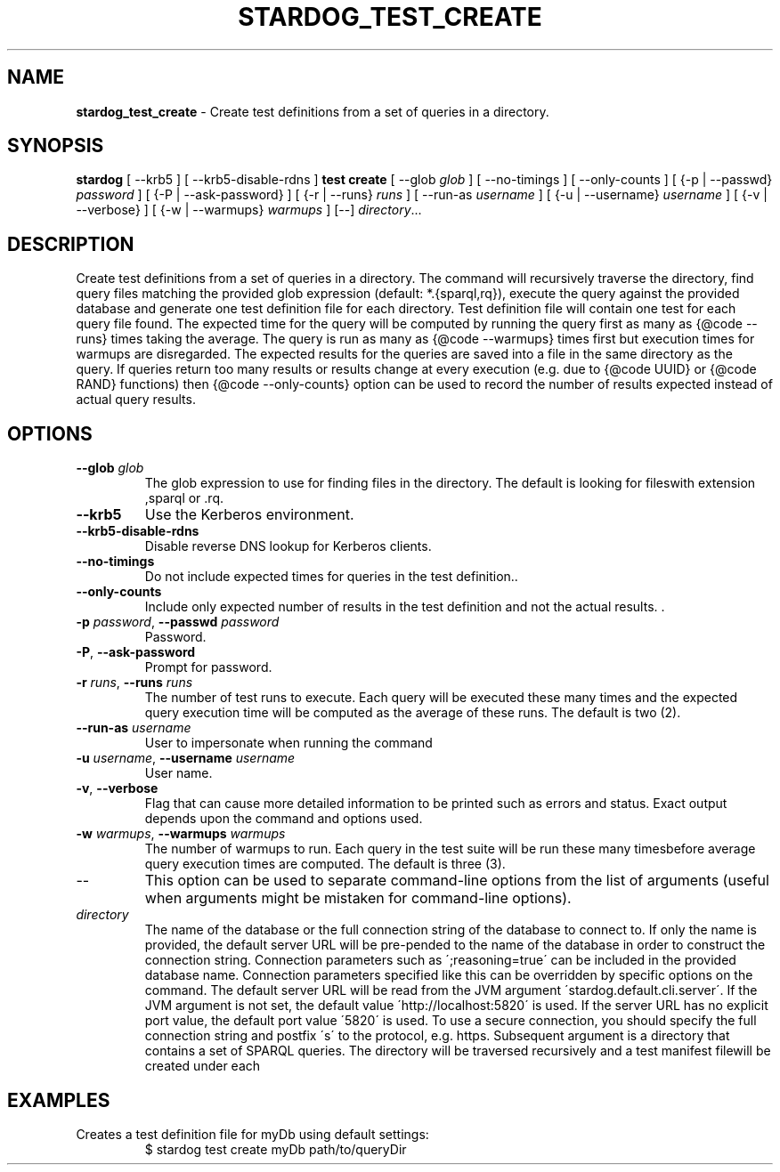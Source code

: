.\" generated with Ronn/v0.7.3
.\" http://github.com/rtomayko/ronn/tree/0.7.3
.
.TH "STARDOG_TEST_CREATE" "1" "June 2021" "Stardog Union" "stardog"
.
.SH "NAME"
\fBstardog_test_create\fR \- Create test definitions from a set of queries in a directory\.
.
.SH "SYNOPSIS"
\fBstardog\fR [ \-\-krb5 ] [ \-\-krb5\-disable\-rdns ] \fBtest\fR \fBcreate\fR [ \-\-glob \fIglob\fR ] [ \-\-no\-timings ] [ \-\-only\-counts ] [ {\-p | \-\-passwd} \fIpassword\fR ] [ {\-P | \-\-ask\-password} ] [ {\-r | \-\-runs} \fIruns\fR ] [ \-\-run\-as \fIusername\fR ] [ {\-u | \-\-username} \fIusername\fR ] [ {\-v | \-\-verbose} ] [ {\-w | \-\-warmups} \fIwarmups\fR ] [\-\-] \fIdirectory\fR\.\.\.
.
.SH "DESCRIPTION"
Create test definitions from a set of queries in a directory\. The command will recursively traverse the directory, find query files matching the provided glob expression (default: *\.{sparql,rq}), execute the query against the provided database and generate one test definition file for each directory\. Test definition file will contain one test for each query file found\. The expected time for the query will be computed by running the query first as many as {@code \-\-runs} times taking the average\. The query is run as many as {@code \-\-warmups} times first but execution times for warmups are disregarded\. The expected results for the queries are saved into a file in the same directory as the query\. If queries return too many results or results change at every execution (e\.g\. due to {@code UUID} or {@code RAND} functions) then {@code \-\-only\-counts} option can be used to record the number of results expected instead of actual query results\.
.
.SH "OPTIONS"
.
.TP
\fB\-\-glob\fR \fIglob\fR
The glob expression to use for finding files in the directory\. The default is looking for fileswith extension ,sparql or \.rq\.
.
.TP
\fB\-\-krb5\fR
Use the Kerberos environment\.
.
.TP
\fB\-\-krb5\-disable\-rdns\fR
Disable reverse DNS lookup for Kerberos clients\.
.
.TP
\fB\-\-no\-timings\fR
Do not include expected times for queries in the test definition\.\.
.
.TP
\fB\-\-only\-counts\fR
Include only expected number of results in the test definition and not the actual results\. \.
.
.TP
\fB\-p\fR \fIpassword\fR, \fB\-\-passwd\fR \fIpassword\fR
Password\.
.
.TP
\fB\-P\fR, \fB\-\-ask\-password\fR
Prompt for password\.
.
.TP
\fB\-r\fR \fIruns\fR, \fB\-\-runs\fR \fIruns\fR
The number of test runs to execute\. Each query will be executed these many times and the expected query execution time will be computed as the average of these runs\. The default is two (2)\.
.
.TP
\fB\-\-run\-as\fR \fIusername\fR
User to impersonate when running the command
.
.TP
\fB\-u\fR \fIusername\fR, \fB\-\-username\fR \fIusername\fR
User name\.
.
.TP
\fB\-v\fR, \fB\-\-verbose\fR
Flag that can cause more detailed information to be printed such as errors and status\. Exact output depends upon the command and options used\.
.
.TP
\fB\-w\fR \fIwarmups\fR, \fB\-\-warmups\fR \fIwarmups\fR
The number of warmups to run\. Each query in the test suite will be run these many timesbefore average query execution times are computed\. The default is three (3)\.
.
.TP
\-\-
This option can be used to separate command\-line options from the list of arguments (useful when arguments might be mistaken for command\-line options)\.
.
.TP
\fIdirectory\fR
The name of the database or the full connection string of the database to connect to\. If only the name is provided, the default server URL will be pre\-pended to the name of the database in order to construct the connection string\. Connection parameters such as \';reasoning=true\' can be included in the provided database name\. Connection parameters specified like this can be overridden by specific options on the command\. The default server URL will be read from the JVM argument \'stardog\.default\.cli\.server\'\. If the JVM argument is not set, the default value \'http://localhost:5820\' is used\. If the server URL has no explicit port value, the default port value \'5820\' is used\. To use a secure connection, you should specify the full connection string and postfix \'s\' to the protocol, e\.g\. https\. Subsequent argument is a directory that contains a set of SPARQL queries\. The directory will be traversed recursively and a test manifest filewill be created under each
.
.SH "EXAMPLES"
.
.TP
Creates a test definition file for myDb using default settings:
$ stardog test create myDb path/to/queryDir

